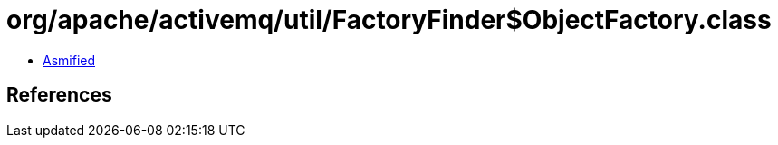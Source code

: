 = org/apache/activemq/util/FactoryFinder$ObjectFactory.class

 - link:FactoryFinder$ObjectFactory-asmified.java[Asmified]

== References

